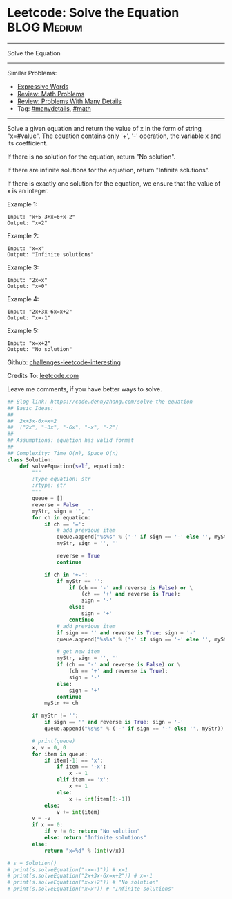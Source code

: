 * Leetcode: Solve the Equation                                  :BLOG:Medium:
#+STARTUP: showeverything
#+OPTIONS: toc:nil \n:t ^:nil creator:nil d:nil
:PROPERTIES:
:type:     inspiring, math, manydetails, redo
:END:
---------------------------------------------------------------------
Solve the Equation
---------------------------------------------------------------------
Similar Problems:
- [[https://code.dennyzhang.com/expressive-words][Expressive Words]]
- [[https://code.dennyzhang.com/review-math][Review: Math Problems]]
- [[https://code.dennyzhang.com/review-manydetails][Review: Problems With Many Details]]
- Tag: [[https://code.dennyzhang.com/tag/manydetails][#manydetails]], [[https://code.dennyzhang.com/tag/math][#math]]
---------------------------------------------------------------------
Solve a given equation and return the value of x in the form of string "x=#value". The equation contains only '+', '-' operation, the variable x and its coefficient.

If there is no solution for the equation, return "No solution".

If there are infinite solutions for the equation, return "Infinite solutions".

If there is exactly one solution for the equation, we ensure that the value of x is an integer.

Example 1:
#+BEGIN_EXAMPLE
Input: "x+5-3+x=6+x-2"
Output: "x=2"
#+END_EXAMPLE

Example 2:
#+BEGIN_EXAMPLE
Input: "x=x"
Output: "Infinite solutions"
#+END_EXAMPLE

Example 3:
#+BEGIN_EXAMPLE
Input: "2x=x"
Output: "x=0"
#+END_EXAMPLE

Example 4:
#+BEGIN_EXAMPLE
Input: "2x+3x-6x=x+2"
Output: "x=-1"
#+END_EXAMPLE

Example 5:
#+BEGIN_EXAMPLE
Input: "x=x+2"
Output: "No solution"
#+END_EXAMPLE

Github: [[url-external:https://github.com/DennyZhang/challenges-leetcode-interesting/tree/master/solve-the-equation][challenges-leetcode-interesting]]

Credits To: [[url-external:https://leetcode.com/problems/solve-the-equation/description/][leetcode.com]]

Leave me comments, if you have better ways to solve.

#+BEGIN_SRC python
## Blog link: https://code.dennyzhang.com/solve-the-equation
## Basic Ideas:
##
##  2x+3x-6x=x+2
##  ["2x", "+3x", "-6x", "-x", "-2"]
##
## Assumptions: equation has valid format
##
## Complexity: Time O(n), Space O(n)
class Solution:
    def solveEquation(self, equation):
        """
        :type equation: str
        :rtype: str
        """
        queue = []
        reverse = False
        myStr, sign = '', ''
        for ch in equation:
            if ch == '=': 
                # add previous item
                queue.append("%s%s" % ('-' if sign == '-' else '', myStr))
                myStr, sign = '', ''
                
                reverse = True
                continue

            if ch in '+-':
                if myStr == '':
                    if (ch == '-' and reverse is False) or \
                        (ch == '+' and reverse is True):
                        sign = '-'
                    else:
                        sign = '+'
                    continue
                # add previous item
                if sign == '' and reverse is True: sign = '-'
                queue.append("%s%s" % ('-' if sign == '-' else '', myStr))

                # get new item
                myStr, sign = '', ''
                if (ch == '-' and reverse is False) or \
                    (ch == '+' and reverse is True):
                    sign = '-'
                else:
                    sign = '+'
                continue
            myStr += ch

        if myStr != '': 
            if sign == '' and reverse is True: sign = '-'
            queue.append("%s%s" % ('-' if sign == '-' else '', myStr))

        # print(queue)
        x, v = 0, 0
        for item in queue:
            if item[-1] == 'x':
                if item == '-x':
                    x -= 1
                elif item == 'x':
                    x += 1
                else:
                    x += int(item[0:-1])
            else:
                v += int(item)
        v = -v
        if x == 0:
            if v != 0: return "No solution"
            else: return "Infinite solutions"
        else:
            return "x=%d" % (int(v/x))
            
# s = Solution()
# print(s.solveEquation("-x=-1")) # x=1
# print(s.solveEquation("2x+3x-6x=x+2")) # x=-1
# print(s.solveEquation("x=x+2")) # "No solution"
# print(s.solveEquation("x=x")) # "Infinite solutions"
#+END_SRC

